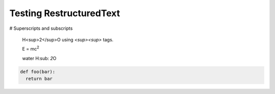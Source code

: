 Testing RestructuredText
========================

# Superscripts and subscripts

  H<sup>2</sup>O using `<sup><\sup>` tags.

  E = |mc2|
  
  water |H2O|


.. |H2O| replace:: H\ :sub: `2`\ O

.. |mc2| replace:: mc\ :sup:`2`


.. code:: python

  def foo(bar):
    return bar
